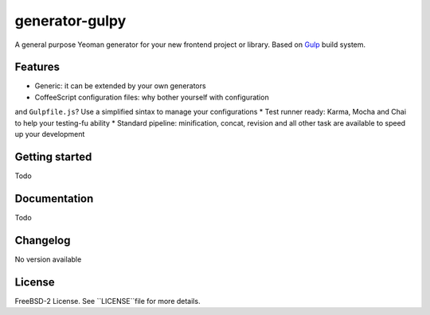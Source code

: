 ===============
generator-gulpy
===============

A general purpose Yeoman generator for your new frontend project or library.
Based on `Gulp`_ build system.

.. _Gulp: http://gulpjs.com/

Features
--------

* Generic: it can be extended by your own generators
* CoffeeScript configuration files: why bother yourself with configuration
and ``Gulpfile.js``? Use a simplified sintax to manage your configurations
* Test runner ready: Karma, Mocha and Chai to help your testing-fu ability
* Standard pipeline: minification, concat, revision and all other task are
available to speed up your development

Getting started
---------------

Todo

Documentation
-------------

Todo

Changelog
---------

No version available

License
-------

FreeBSD-2 License. See ``LICENSE``file for more details.
